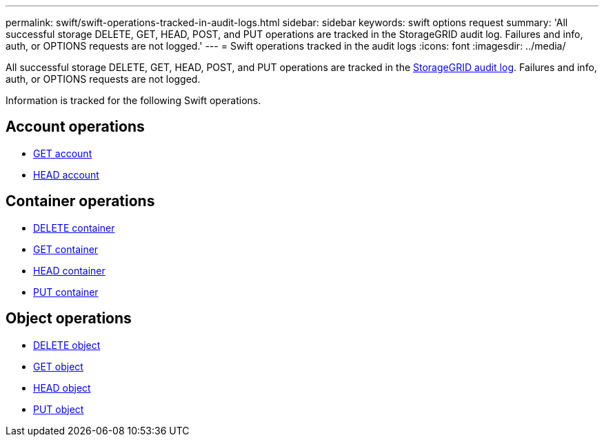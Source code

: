 ---
permalink: swift/swift-operations-tracked-in-audit-logs.html
sidebar: sidebar
keywords: swift options request
summary: 'All successful storage DELETE, GET, HEAD, POST, and PUT operations are tracked in the StorageGRID audit log. Failures and info, auth, or OPTIONS requests are not logged.'
---
= Swift operations tracked in the audit logs
:icons: font
:imagesdir: ../media/

[.lead]
All successful storage DELETE, GET, HEAD, POST, and PUT operations are tracked in the link:../audit/audit-messages-main.html[StorageGRID audit log]. Failures and info, auth, or OPTIONS requests are not logged.

Information is tracked for the following Swift operations.

== Account operations

* link:account-operations.html[GET account]
* link:account-operations.html[HEAD account]

== Container operations

* link:container-operations.html[DELETE container]
* link:container-operations.html[GET container]
* link:container-operations.html[HEAD container]
* link:container-operations.html[PUT container]

== Object operations

* link:object-operations.html[DELETE object]
* link:object-operations.html[GET object]
* link:object-operations.html[HEAD object]
* link:object-operations.html[PUT object]